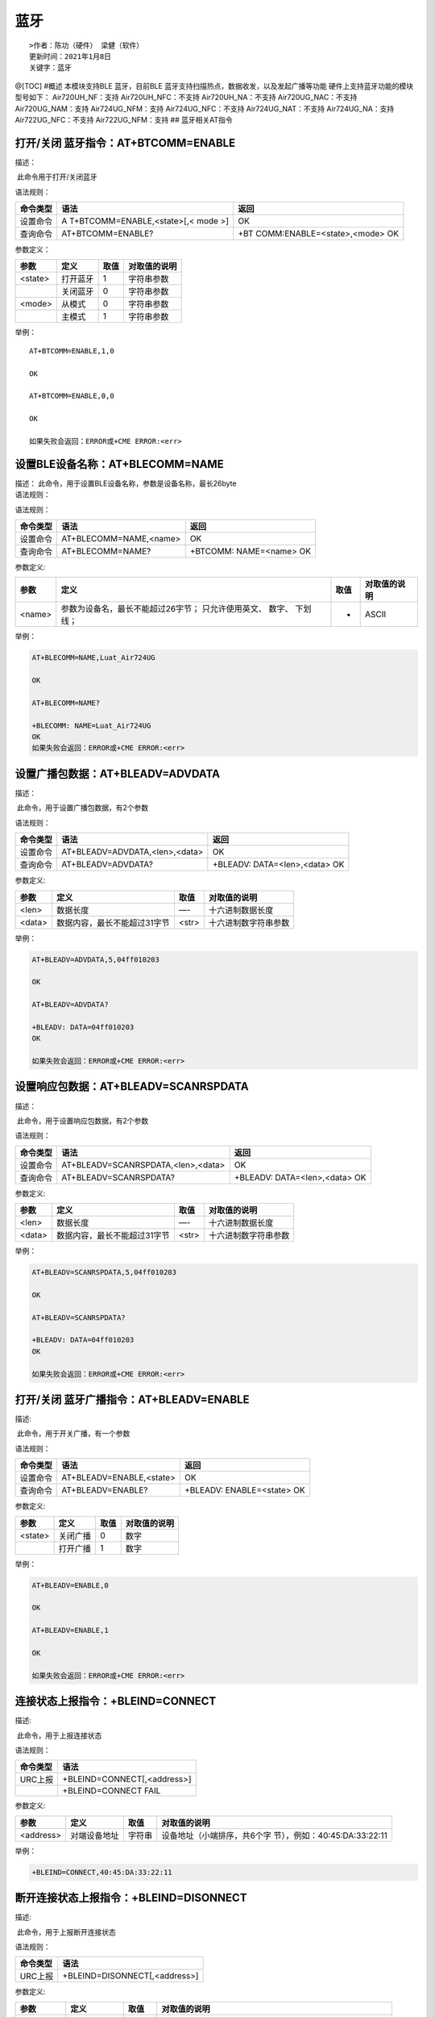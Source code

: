 蓝牙
====

::

   >作者：陈功（硬件） 梁健（软件）
   更新时间：2021年1月8日
   关键字：蓝牙

@[TOC] #概述 本模块支持BLE 蓝牙，目前BLE
蓝牙支持扫描热点，数据收发，以及发起广播等功能
硬件上支持蓝牙功能的模块型号如下： Air720UH_NF：支持
Air720UH_NFC：不支持 Air720UH_NA：不支持 Air720UG_NAC：不支持
Air720UG_NAM：支持 Air724UG_NFM：支持 Air724UG_NFC：不支持
Air724UG_NAT：不支持 Air724UG_NA：支持 Air722UG_NFC：不支持
Air722UG_NFM：支持 ## 蓝牙相关AT指令

打开/关闭 蓝牙指令：AT+BTCOMM=ENABLE
------------------------------------

描述：

​ 此命令用于打开/关闭蓝牙

语法规则：

+----------+----------------------------+----------------------------+
| 命令类型 | 语法                       | 返回                       |
+==========+============================+============================+
| 设置命令 | A                          | OK                         |
|          | T+BTCOMM=ENABLE,<state>[,< |                            |
|          | mode >]                    |                            |
+----------+----------------------------+----------------------------+
| 查询命令 | AT+BTCOMM=ENABLE?          | +BT                        |
|          |                            | COMM:ENABLE=<state>,<mode> |
|          |                            | OK                         |
+----------+----------------------------+----------------------------+

参数定义：

======= ======== ==== ============
参数    定义     取值 对取值的说明
======= ======== ==== ============
<state> 打开蓝牙 1    字符串参数
\       关闭蓝牙 0    字符串参数
<mode>  从模式   0    字符串参数
\       主模式   1    字符串参数
======= ======== ==== ============

举例：

::

   AT+BTCOMM=ENABLE,1,0

   OK

   AT+BTCOMM=ENABLE,0,0

   OK

   如果失败会返回：ERROR或+CME ERROR:<err>

设置BLE设备名称：AT+BLECOMM=NAME
--------------------------------

| 描述： 此命令，用于设置BLE设备名称，参数是设备名称，最长26byte
| 语法规则：

语法规则：

======== ====================== =======================
命令类型 语法                   返回
======== ====================== =======================
设置命令 AT+BLECOMM=NAME,<name> OK
查询命令 AT+BLECOMM=NAME?       +BTCOMM: NAME=<name> OK
======== ====================== =======================

参数定义:

+--------+------------------------------------+------+--------------+
| 参数   | 定义                               | 取值 | 对取值的说明 |
+========+====================================+======+==============+
| <name> | 参数为设备名，最长不能超过26字节； | -    | ASCII        |
|        | 只允许使用英文、 数字、 下划 线；  |      |              |
+--------+------------------------------------+------+--------------+

举例：

.. code:: c

   AT+BLECOMM=NAME,Luat_Air724UG

   OK

   AT+BLECOMM=NAME?

   +BLECOMM: NAME=Luat_Air724UG
   OK
   如果失败会返回：ERROR或+CME ERROR:<err>

设置广播包数据：AT+BLEADV=ADVDATA
---------------------------------

描述：

​ 此命令，用于设置广播包数据，有2个参数

语法规则：

======== ============================== =============================
命令类型 语法                           返回
======== ============================== =============================
设置命令 AT+BLEADV=ADVDATA,<len>,<data> OK
查询命令 AT+BLEADV=ADVDATA?             +BLEADV: DATA=<len>,<data> OK
======== ============================== =============================

参数定义:

====== ============================ ===== ====================
参数   定义                         取值  对取值的说明
====== ============================ ===== ====================
<len>  数据长度                     —-    十六进制数据长度
<data> 数据内容，最长不能超过31字节 <str> 十六进制数字符串参数
====== ============================ ===== ====================

举例：

.. code:: c

   AT+BLEADV=ADVDATA,5,04ff010203 

   OK

   AT+BLEADV=ADVDATA?

   +BLEADV: DATA=04ff010203 
   OK

   如果失败会返回：ERROR或+CME ERROR:<err>

设置响应包数据：AT+BLEADV=SCANRSPDATA
-------------------------------------

描述：

​ 此命令，用于设置响应包数据，有2个参数

语法规则：

+----------+------------------------------------+-------------------------------+
| 命令类型 | 语法                               | 返回                          |
+==========+====================================+===============================+
| 设置命令 | AT+BLEADV=SCANRSPDATA,<len>,<data> | OK                            |
+----------+------------------------------------+-------------------------------+
| 查询命令 | AT+BLEADV=SCANRSPDATA?             | +BLEADV: DATA=<len>,<data> OK |
+----------+------------------------------------+-------------------------------+

参数定义:

====== ============================ ===== ====================
参数   定义                         取值  对取值的说明
====== ============================ ===== ====================
<len>  数据长度                     —-    十六进制数据长度
<data> 数据内容，最长不能超过31字节 <str> 十六进制数字符串参数
====== ============================ ===== ====================

举例：

.. code:: c

   AT+BLEADV=SCANRSPDATA,5,04ff010203 

   OK

   AT+BLEADV=SCANRSPDATA?

   +BLEADV: DATA=04ff010203 
   OK

   如果失败会返回：ERROR或+CME ERROR:<err>

打开/关闭 蓝牙广播指令：AT+BLEADV=ENABLE
----------------------------------------

描述:

​ 此命令，用于开关广播，有一个参数

语法规则：

======== ======================== ==========================
命令类型 语法                     返回
======== ======================== ==========================
设置命令 AT+BLEADV=ENABLE,<state> OK
查询命令 AT+BLEADV=ENABLE?        +BLEADV: ENABLE=<state> OK
======== ======================== ==========================

参数定义:

======= ======== ==== ============
参数    定义     取值 对取值的说明
======= ======== ==== ============
<state> 关闭广播 0    数字
\       打开广播 1    数字
======= ======== ==== ============

举例：

.. code:: c

   AT+BLEADV=ENABLE,0

   OK

   AT+BLEADV=ENABLE,1

   OK

   如果失败会返回：ERROR或+CME ERROR:<err>

连接状态上报指令：+BLEIND=CONNECT
---------------------------------

描述:

​ 此命令，用于上报连接状态

语法规则：

======== ===========================
命令类型 语法
======== ===========================
URC上报  +BLEIND=CONNECT[,<address>]
\        +BLEIND=CONNECT FAIL
======== ===========================

参数定义:

+-----------+--------------+--------+-------------------------------+
| 参数      | 定义         | 取值   | 对取值的说明                  |
+===========+==============+========+===============================+
| <address> | 对端设备地址 | 字符串 | 设备地址（小端排序，共6个字   |
|           |              |        | 节），例如：40:45:DA:33:22:11 |
+-----------+--------------+--------+-------------------------------+

举例：

.. code:: c

   +BLEIND=CONNECT,40:45:DA:33:22:11

断开连接状态上报指令：+BLEIND=DISONNECT
---------------------------------------

描述:

​ 此命令，用于上报断开连接状态

语法规则：

======== =============================
命令类型 语法
======== =============================
URC上报  +BLEIND=DISONNECT[,<address>]
======== =============================

参数定义:

+-----------+--------------+--------+-------------------------------+
| 参数      | 定义         | 取值   | 对取值的说明                  |
+===========+==============+========+===============================+
| <address> | 对端设备地址 | 字符串 | 设备地址（小端排序，共6个字   |
|           |              |        | 节），例如：40:45:DA:33:22:11 |
+-----------+--------------+--------+-------------------------------+

举例：

.. code:: c

   +BLEIND=DISONNECT,40:45:DA:33:22:11

打开/关闭 蓝牙扫描指令：AT+BLESCAN=ENABLE
-----------------------------------------

描述:

​ 此命令，用于开关扫描，有一个参数

语法规则：

======== ========================= ===========================
命令类型 语法                      返回
======== ========================= ===========================
设置命令 AT+BLESCAN=ENABLE,<state> OK
查询命令 AT+BLESCAN=ENABLE?        +BLESCAN: ENABLE=<state> OK
======== ========================= ===========================

参数定义:

======= ======== ==== ============
参数    定义     取值 对取值的说明
======= ======== ==== ============
<state> 关闭广播 0    数字
\       打开广播 1    数字
======= ======== ==== ============

举例：

.. code:: c

   AT+BLESCAN=ENABLE,0

   OK

   AT+BLESCAN=ENABLE,1

   OK

   如果失败会返回：ERROR或+CME ERROR:<err>

扫描结果上报指令：+BLEIND=SCAN
------------------------------

描述:

​ 此命令，用于上报扫描结果

语法规则：

======== ===============================================
命令类型 语法
======== ===============================================
URC上报  +BLEIND=SCAN,<address>,< addrtype>,<rssi>,<raw>
======== ===============================================

参数定义:

+------------+------------------+--------------+-------------------+
| 参数       | 定义             | 取值         | 对取值的说明      |
+============+==================+==============+===================+
| <address>  | 设备蓝牙地址     | 字符串       | 设备地            |
|            |                  |              | 址（小端排序，共  |
|            |                  |              | 6个字节），例如： |
|            |                  |              | 40:45:DA:33:22:11 |
+------------+------------------+--------------+-------------------+
| <addrtype> | 设备蓝牙地址类型 | 0            | public            |
+------------+------------------+--------------+-------------------+
|            |                  | 1            | random            |
+------------+------------------+--------------+-------------------+
| <rssi>     | 信号强度         | 数值         | -128~127          |
+------------+------------------+--------------+-------------------+
| <raw>      | 广播原始数据     | 16进制字符串 | 最长31个字节      |
+------------+------------------+--------------+-------------------+

举例：

.. code:: c

   +BLEIND=SCAN,40:45:DA:33:22:11,0,-75,0201060E094C7561745F4169723732345547

蓝牙连接指令：AT+BLECOMM=CONNECT
--------------------------------

描述:

​ 此命令，用于连接蓝牙，有两个参数

语法规则：

+----------+----------------------------+----------------------------+
| 命令类型 | 语法                       | 返回                       |
+==========+============================+============================+
| 设置命令 | AT+BLECOMM=CO              | OK                         |
|          | NNECT,<addrtype>,<address> |                            |
+----------+----------------------------+----------------------------+
| 查询命令 | AT+BLECOMM=CONNECT?        | +BTCOMM:                   |
|          |                            | CONNECT=<state>,<address>  |
|          |                            | OK                         |
+----------+----------------------------+----------------------------+

参数定义:

+------------+------------------+--------+----------------------+
| 参数       | 定义             | 取值   | 对取值的说明         |
+============+==================+========+======================+
| <state>    | 连接状态         | 0      | 断开状态             |
+------------+------------------+--------+----------------------+
|            |                  | 1      | 连接状态             |
+------------+------------------+--------+----------------------+
| <address>  | 设备蓝牙地址     | 字符串 | 设备地址（小端排序   |
|            |                  |        | ，共6个字节），例如  |
|            |                  |        | ：40:45:DA:33:22:11  |
+------------+------------------+--------+----------------------+
| <addrtype> | 设备蓝牙地址类型 | 0      | public               |
+------------+------------------+--------+----------------------+
|            |                  | 1      | random               |
+------------+------------------+--------+----------------------+

举例：

.. code:: c

   AT+BLECOMM=CONNECT,0,40:45:DA:33:22:11

   OK

   如果失败会返回：ERROR或+CME ERROR:<err>

蓝牙断开连接指令：AT+BLECOMM=DISCONNECT
---------------------------------------

描述:

​ 此命令，用于断开连接蓝牙

语法规则：

======== ===================== ====
命令类型 语法                  返回
======== ===================== ====
设置命令 AT+BLECOMM=DISCONNECT OK
======== ===================== ====

参数定义:

无

举例：

.. code:: c

   AT+BLECOMM=DISCONNECT

   OK

   如果失败会返回：ERROR或+CME ERROR:<err>

蓝牙发现服务指令：AT+BLECOMM=FINDSERVICE
----------------------------------------

描述:

​ 此命令，用于发现蓝牙包含的服务

语法规则：

======== ====================== ====
命令类型 语法                   返回
======== ====================== ====
设置命令 AT+BLECOMM=FINDSERVICE OK
======== ====================== ====

参数定义:

无

举例：

.. code:: c

   AT+BLECOMM=FINDSERVICE

   OK

   如果失败会返回：ERROR或+CME ERROR:<err>

服务uuid上报指令：+BLEIND=FINDSERVICE
-------------------------------------

描述:

​ 此命令，用于上报服务uuid

语法规则：

======== ============================
命令类型 语法
======== ============================
URC上报  +BLEIND=FINDSERVICE,<uuid_s>
======== ============================

参数定义:

======== ======== ============== ============
参数     定义     取值           对取值的说明
======== ======== ============== ============
<uuid_s> 服务uuid 十六进制字符串 ————
======== ======== ============== ============

举例：

.. code:: c

   +BLEIND=FINDSERVICE,fee0

蓝牙发现服务内特征指令：AT+BLECOMM=FINDCHARACTERISTIC
-----------------------------------------------------

描述:

​ 此命令，用于发现蓝牙服务包含的特征

语法规则：

======== ======================================= ====
命令类型 语法                                    返回
======== ======================================= ====
设置命令 AT+BLECOMM=FINDCHARACTERISTIC, <uuid_s> OK
======== ======================================= ====

参数定义:

======== ======== ============== ============
参数     定义     取值           对取值的说明
======== ======== ============== ============
<uuid_s> 服务uuid 十六进制字符串 ————
======== ======== ============== ============

举例：

.. code:: c

   AT+BLECOMM=FINDCHARACTERISTIC,fee0

   OK

   如果失败会返回：ERROR或+CME ERROR:<err>

特征uuid上报指令：+BLEIND=FINDCHARACTERISTIC
--------------------------------------------

描述:

​ 此命令，用于上报服务包含的特征uuid

语法规则：

======== ===================================
命令类型 语法
======== ===================================
URC上报  +BLEIND=FINDCHARACTERISTIC,<uuid_c>
======== ===================================

参数定义:

======== ======== ============== ============
参数     定义     取值           对取值的说明
======== ======== ============== ============
<uuid_c> 特征uuid 十六进制字符串 ————
======== ======== ============== ============

举例：

.. code:: c

   +BLEIND=FINDCHARACTERISTIC,fee1
   +BLEIND=FINDCHARACTERISTIC,fee2

打开/关闭 通知指令：AT+BLECOMM=NOTIFICATION
-------------------------------------------

描述:

​ 此命令，用于开关通知，有两个参数

语法规则：

======== ========================================= ====
命令类型 语法                                      返回
======== ========================================= ====
设置命令 AT+BLECOMM=NOTIFICATION, <uuid_c>,<state> OK
======== ========================================= ====

参数定义:

======== ======== ============== ============
参数     定义     取值           对取值的说明
======== ======== ============== ============
<state>  关闭广播 0              数字
\        打开广播 1              数字
<uuid_c> 特征uuid 十六进制字符串 ————
======== ======== ============== ============

举例：

.. code:: c

   AT+BLECOMM= NOTIFICATION,fee2,1

   OK

   AT+BLECOMM= NOTIFICATION,fee2,0

   OK

   如果失败会返回：ERROR或+CME ERROR:<err>

发送数据指令：AT+BLECOMM=SENDATA
--------------------------------

描述：

​ 此命令，用于发送数据

语法规则：

======== ========================================= ====
命令类型 语法                                      返回
======== ========================================= ====
设置命令 AT+BLECOMM=SENDDATA,<uuid_c>,<len>,<data> OK
======== ========================================= ====

参数定义:

+----------+-------------------------------+----------------+----------------------+
| 参数     | 定义                          | 取值           | 对取值的说明         |
+==========+===============================+================+======================+
| <uuid_c> | 特征uuid                      | 十六进制字符串 | ————                 |
+----------+-------------------------------+----------------+----------------------+
| <len>    | 数据长度                      | 数值           | 十六进制数据长度     |
+----------+-------------------------------+----------------+----------------------+
| <data>   | 数据内容，最长不能超过244字节 | <str>          | 十六进制数字符串参数 |
+----------+-------------------------------+----------------+----------------------+

举例：

.. code:: c

   AT+BLECOMM=SENDDATA,fee2,10,31323334353637383930
   OK

   如果失败会返回: + BLECOMM:ERR=error

数据上报指令：+BLEIND=DATA
--------------------------

描述:

​ 此命令，用于上报接收到的数据

语法规则：

======== ==================================
命令类型 语法
======== ==================================
URC上报  +BLEIND=DATA,<uuid_c>,<len>,<data>
======== ==================================

参数定义:

+----------+-------------------------------+----------------+----------------------+
| 参数     | 定义                          | 取值           | 对取值的说明         |
+==========+===============================+================+======================+
| <uuid_c> | 特征uuid                      | 十六进制字符串 | ————                 |
+----------+-------------------------------+----------------+----------------------+
| <len>    | 数据长度                      | 数值           | 十六进制数据长度     |
+----------+-------------------------------+----------------+----------------------+
| <data>   | 数据内容，最长不能超过244字节 | <str>          | 十六进制数字符串参数 |
+----------+-------------------------------+----------------+----------------------+

举例：

.. code:: c

   +BLEIND=DATA,fee1,10,31323334353637383930

蓝牙MAC地址读写指令：AT+BTMAC
-----------------------------

描述:

​ 此命令，用于蓝牙MAC地址读写

语法规则：

======== ================== ====================
命令类型 语法               返回
======== ================== ====================
设置命令 AT+BTMAC=<address> OK
查询命令 AT+BTMAC?          +BTMAC: <address> OK
======== ================== ====================

参数定义:

+-----------+--------------+--------+-------------------------------+
| 参数      | 定义         | 取值   | 对取值的说明                  |
+===========+==============+========+===============================+
| <address> | 设备蓝牙地址 | 字符串 | 设备地址（小端排序，共6个字   |
|           |              |        | 节），例如：40:45:DA:33:22:11 |
+-----------+--------------+--------+-------------------------------+

举例：

.. code:: c

   AT+BTMAC=40:45:DA:33:22:11

   OK

   AT+BTMAC? 

   +BTMAC:40:45:DA:33:22:11
   OK

   如果失败会返回：ERROR或+CME ERROR:<err>

蓝牙从模式测试/使用流程
-----------------------

1. 下载手机蓝牙测试工具 `nrf connect <http://openluat-luatcommunity.oss-cn-hangzhou.aliyuncs.com/attachment/20200829112822351_no.nordicsemi.android.mcp.apk>`__\ （必须）
^^^^^^^^^^^^^^^^^^^^^^^^^^^^^^^^^^^^^^^^^^^^^^^^^^^^^^^^^^^^^^^^^^^^^^^^^^^^^^^^^^^^^^^^^^^^^^^^^^^^^^^^^^^^^^^^^^^^^^^^^^^^^^^^^^^^^^^^^^^^^^^^^^^^^^^^^^^^^^^^^^^^^^^^^

2. 通过串口发送指令 AT+BTCOMM=ENABLE （必须）
^^^^^^^^^^^^^^^^^^^^^^^^^^^^^^^^^^^^^^^^^^^^^

::

   AT+BTCOMM=ENABLE,1,0 
      
   OK

####3.设置广播模块名称（非必须，需要在广播关闭状态下发送）

::

   AT+BLECOMM=NAME,AIRM2M_LUAT

   OK

4.设置广播包数据（非必须，需要在广播关闭状态下发送）
^^^^^^^^^^^^^^^^^^^^^^^^^^^^^^^^^^^^^^^^^^^^^^^^^^^^

::

   AT+BLEADV=ADVDATA,8,02010604ff010203 

   OK

*此处数据段(04ff010203 )含义是长度为04，标识为manufacturer specific
data(ff)的数据,详情请见BLE广播协议*

5.设置响应包数据（非必须，需要在广播关闭状态下发送）
^^^^^^^^^^^^^^^^^^^^^^^^^^^^^^^^^^^^^^^^^^^^^^^^^^^^

::

   AT+BLEADV=SCANRSPDATA,3,020A04 

   OK

6.打开广播 （必须）
^^^^^^^^^^^^^^^^^^^

::

   AT+BLEADV=ENABLE,1

   OK

7.连接蓝牙（必须）
^^^^^^^^^^^^^^^^^^

​ i.打开第一步下载的nrf connect 安卓应用

​
ii.查看蓝牙和广播信息(当前信息是根据上述AT来的，如果字节修改了其他值则看到的不一样)

.. image:: http://openluat-luatcommunity.oss-cn-hangzhou.aliyuncs.com/images/20200829200136854_寻找蓝牙.png

图(1).寻找蓝牙和功能点介绍

.. image:: http://openluat-luatcommunity.oss-cn-hangzhou.aliyuncs.com/images/20200829200151237_广播数据.png

图(2).广播内容介绍

.. image:: http://openluat-luatcommunity.oss-cn-hangzhou.aliyuncs.com/images/20200829200205946_蓝牙服务和特征值描述.png

图(3).当前蓝牙服务介绍

8.测试蓝牙
^^^^^^^^^^

​ i.手机给蓝牙发送数据

​ |image1|

​ 图（4）.手机给模块发送数据

​ 通过上述 图(3) 特征值为fffe 的特征发送数据(4321),串口数据会吐出

::

   04 03 02 01 

ii.模块给中心设备(手机)发送数据

::

   AT+SPBTCTRL=GATTSETNOTIFY,12345
   OK

手机收到 |image2|

图（5）.手机收到模块发送的数据

​

相关资料以及购买链接
--------------------

相关开发板购买链接

`Air724UG开发板 <http://m.openluat.com/product/1264>`__

`Air724 开发板使用说明 <https://doc.luatos.wiki/103/>`__

`相关软件资料下载 <https://doc.luatos.wiki/wiki/pages/227.html>`__

常见问题
--------

https://doc.luatos.wiki/638/

.. |image1| image:: http://openluat-luatcommunity.oss-cn-hangzhou.aliyuncs.com/images/20200829200233910_手机收到模块发送的数据.png
.. |image2| image:: http://openluat-luatcommunity.oss-cn-hangzhou.aliyuncs.com/images/20200829200301511_手机收到模块发送的数据.png
